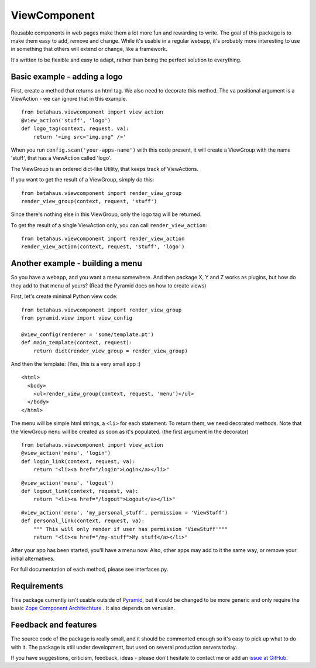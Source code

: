 ViewComponent
=============

Reusable components in web pages make them a lot more fun and rewarding to write.
The goal of this package is to make them easy to add, remove and change.
While it's usable in a regular webapp, it's probably more interesting to use
in something that others will extend or change, like a framework.

It's written to be flexible and easy to adapt, rather than being the perfect solution to everything.


Basic example - adding a logo
-----------------------------

First, create a method that returns an html tag.
We also need to decorate this method.
The va positional argument is a ViewAction - we can ignore that
in this example.

::

    from betahaus.viewcomponent import view_action
    @view_action('stuff', 'logo')
    def logo_tag(context, request, va):
        return '<img src="img.png" />'

When you run ``config.scan('your-apps-name')`` with this code present,
it will create a ViewGroup with the name 'stuff', that has a ViewAction
called 'logo'.

The ViewGroup is an ordered dict-like Utility, that keeps track of ViewActions.

If you want to get the result of a ViewGroup, simply do this:

::

    from betahaus.viewcomponent import render_view_group
    render_view_group(context, request, 'stuff')

Since there's nothing else in this ViewGroup, only the logo tag will be returned.

To get the result of a single ViewAction only, you can call ``render_view_action``:

::

    from betahaus.viewcomponent import render_view_action
    render_view_action(context, request, 'stuff', 'logo')


Another example - building a menu
---------------------------------

So you have a webapp, and you want a menu somewhere. And then package X, Y and Z
works as plugins, but how do they add to that menu of yours?
(Read the Pyramid docs on how to create views)

First, let's create minimal Python view code:

::

    from betahaus.viewcomponent import render_view_group
    from pyramid.view import view_config
    
    @view_config(renderer = 'some/template.pt')
    def main_template(context, request):
        return dict(render_view_group = render_view_group)
      
And then the template:
(Yes, this is a very small app :)

::

    <html>
      <body>
        <ul>render_view_group(context, request, 'menu')</ul>
      </body>
    </html>

The menu will be simple html strings, a ``<li>`` for each statement.
To return them, we need decorated methods. Note that the ViewGroup
``menu`` will be created as soon as it's populated. (the first argument in the decorator)

::

    from betahaus.viewcomponent import view_action
    @view_action('menu', 'login')
    def login_link(context, request, va):
        return "<li><a href="/login">Login</a></li>"

::

    @view_action('menu', 'logout')
    def logout_link(context, request, va):
        return "<li><a href="/logout">Logout</a></li>"

::

    @view_action('menu', 'my_personal_stuff', permission = 'ViewStuff')
    def personal_link(context, request, va):
        """ This will only render if user has permission 'ViewStuff'"""
        return "<li><a href="/my-stuff">My stuff</a></li>"

After your app has been started, you'll have a menu now. Also, other apps may add to it the same way,
or remove your initial alternatives.

For full documentation of each method, please see interfaces.py.


Requirements
------------

This package currently isn't usable outside of `Pyramid <http://www.pylonsproject.org/>`_, but it could be
changed to be more generic and only require the basic `Zope Component Architechture <http://www.muthukadan.net/docs/zca.html>`_ .
It also depends on venusian.


Feedback and features
---------------------

The source code of the package is really small, and it should be commented enough so it's
easy to pick up what to do with it. The package is still under development, but used on several
production servers today.

If you have suggestions, criticism, feedback, ideas - please don't hesitate to contact me
or add an `issue at GitHub <https://github.com/robinharms/betahaus.viewcomponent/issues>`_.

